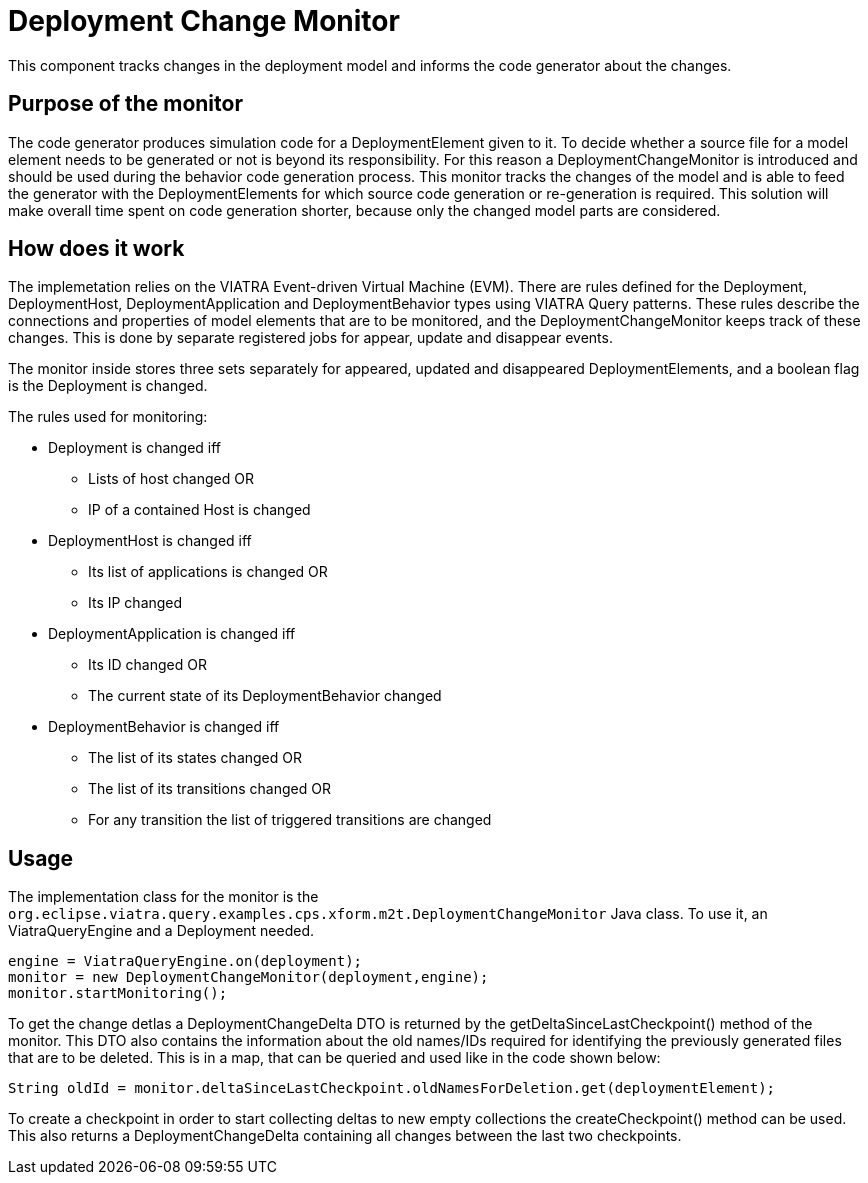 # Deployment Change Monitor
ifdef::env-github,env-browser[:outfilesuffix: .adoc]
ifndef::rootdir[:rootdir: ./]
:imagesdir: {rootdir}/images

This component tracks changes in the deployment model and informs the code generator about the changes.

## Purpose of the monitor

The code generator produces simulation code for a DeploymentElement given to it. To decide whether a source file for a model element needs to be generated or not is beyond its responsibility. For this reason a DeploymentChangeMonitor is introduced and should be used during the behavior code generation process. This monitor tracks the changes of the model and is able to feed the generator with the DeploymentElements for which source code generation or re-generation is required. This solution will make overall time spent on code generation shorter, because only the changed model parts are considered.

## How does it work

The implemetation relies on the VIATRA Event-driven Virtual Machine (EVM). There are rules defined for the Deployment, DeploymentHost, DeploymentApplication and DeploymentBehavior types using VIATRA Query patterns. These rules describe the connections and properties of model elements that are to be monitored, and the DeploymentChangeMonitor keeps track of these changes. This is done by separate registered jobs for appear, update and disappear events.

The monitor inside stores three sets separately for appeared, updated and disappeared DeploymentElements, and a boolean flag is the Deployment is changed.

The rules used for monitoring:

 * Deployment is changed iff
 ** Lists of host changed OR
 ** IP of a contained Host is changed
 * DeploymentHost is changed iff 
 ** Its list of applications is changed OR
 ** Its IP changed
 * DeploymentApplication is changed iff
 ** Its ID changed OR
 ** The current state of its DeploymentBehavior changed
 * DeploymentBehavior is changed iff
 ** The list of its states changed OR
 ** The list of its transitions changed OR
 ** For any transition the list of triggered transitions are changed

## Usage
The implementation class for the monitor is the ```org.eclipse.viatra.query.examples.cps.xform.m2t.DeploymentChangeMonitor``` Java class. To use it, an ViatraQueryEngine and a Deployment needed. 
```
engine = ViatraQueryEngine.on(deployment);
monitor = new DeploymentChangeMonitor(deployment,engine);
monitor.startMonitoring();
```
To get the change detlas a DeploymentChangeDelta DTO is returned by the getDeltaSinceLastCheckpoint() method of the monitor. This DTO also contains the information about the old names/IDs required for identifying the previously generated files that are to be deleted. This is in a map, that can be queried and used like in the code shown below:
```
String oldId = monitor.deltaSinceLastCheckpoint.oldNamesForDeletion.get(deploymentElement);
```

To create a checkpoint in order to start collecting deltas to new empty collections the createCheckpoint() method can be used. This also returns a DeploymentChangeDelta containing all changes between the last two checkpoints.
